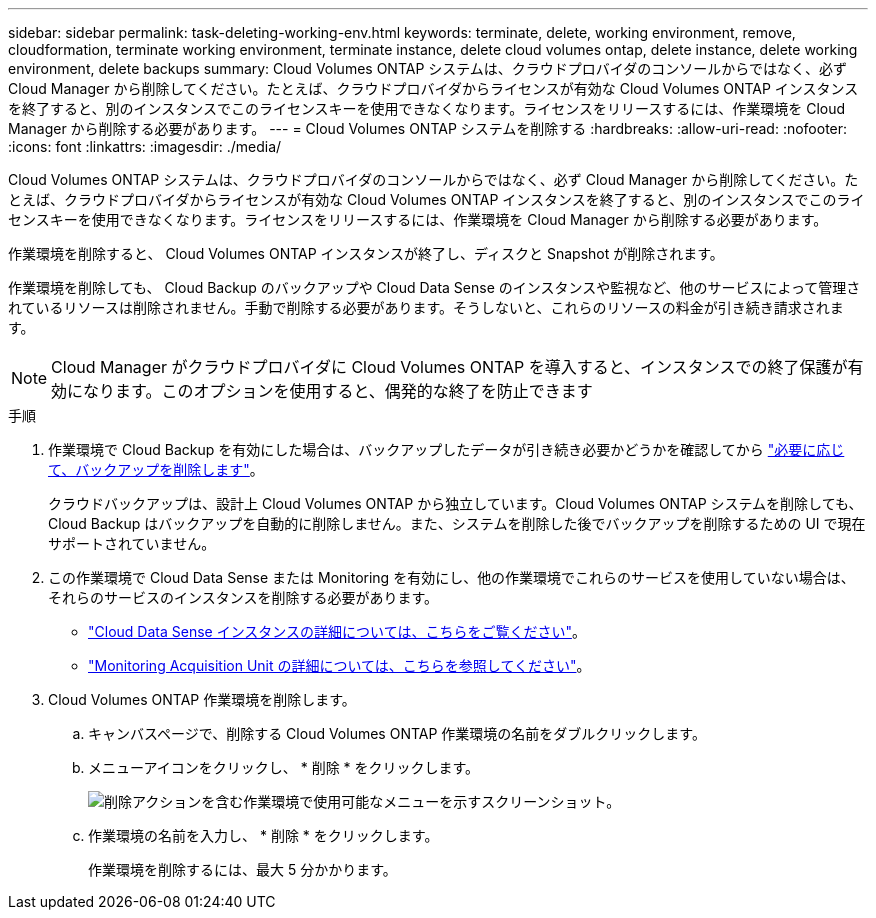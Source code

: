 ---
sidebar: sidebar 
permalink: task-deleting-working-env.html 
keywords: terminate, delete, working environment, remove, cloudformation, terminate working environment, terminate instance, delete cloud volumes ontap, delete instance, delete working environment, delete backups 
summary: Cloud Volumes ONTAP システムは、クラウドプロバイダのコンソールからではなく、必ず Cloud Manager から削除してください。たとえば、クラウドプロバイダからライセンスが有効な Cloud Volumes ONTAP インスタンスを終了すると、別のインスタンスでこのライセンスキーを使用できなくなります。ライセンスをリリースするには、作業環境を Cloud Manager から削除する必要があります。 
---
= Cloud Volumes ONTAP システムを削除する
:hardbreaks:
:allow-uri-read: 
:nofooter: 
:icons: font
:linkattrs: 
:imagesdir: ./media/


[role="lead"]
Cloud Volumes ONTAP システムは、クラウドプロバイダのコンソールからではなく、必ず Cloud Manager から削除してください。たとえば、クラウドプロバイダからライセンスが有効な Cloud Volumes ONTAP インスタンスを終了すると、別のインスタンスでこのライセンスキーを使用できなくなります。ライセンスをリリースするには、作業環境を Cloud Manager から削除する必要があります。

作業環境を削除すると、 Cloud Volumes ONTAP インスタンスが終了し、ディスクと Snapshot が削除されます。

作業環境を削除しても、 Cloud Backup のバックアップや Cloud Data Sense のインスタンスや監視など、他のサービスによって管理されているリソースは削除されません。手動で削除する必要があります。そうしないと、これらのリソースの料金が引き続き請求されます。


NOTE: Cloud Manager がクラウドプロバイダに Cloud Volumes ONTAP を導入すると、インスタンスでの終了保護が有効になります。このオプションを使用すると、偶発的な終了を防止できます

.手順
. 作業環境で Cloud Backup を有効にした場合は、バックアップしたデータが引き続き必要かどうかを確認してから https://docs.netapp.com/us-en/cloud-manager-backup-restore/task-managing-backups.html#deleting-backups["必要に応じて、バックアップを削除します"^]。
+
クラウドバックアップは、設計上 Cloud Volumes ONTAP から独立しています。Cloud Volumes ONTAP システムを削除しても、 Cloud Backup はバックアップを自動的に削除しません。また、システムを削除した後でバックアップを削除するための UI で現在サポートされていません。

. この作業環境で Cloud Data Sense または Monitoring を有効にし、他の作業環境でこれらのサービスを使用していない場合は、それらのサービスのインスタンスを削除する必要があります。
+
** https://docs.netapp.com/us-en/cloud-manager-data-sense/concept-cloud-compliance.html#the-cloud-data-sense-instance["Cloud Data Sense インスタンスの詳細については、こちらをご覧ください"^]。
** https://docs.netapp.com/us-en/cloud-manager-monitoring/concept-monitoring.html#the-acquisition-unit["Monitoring Acquisition Unit の詳細については、こちらを参照してください"^]。


. Cloud Volumes ONTAP 作業環境を削除します。
+
.. キャンバスページで、削除する Cloud Volumes ONTAP 作業環境の名前をダブルクリックします。
.. メニューアイコンをクリックし、 * 削除 * をクリックします。
+
image:screenshot_delete_cloud_volumes_ontap.gif["削除アクションを含む作業環境で使用可能なメニューを示すスクリーンショット。"]

.. 作業環境の名前を入力し、 * 削除 * をクリックします。
+
作業環境を削除するには、最大 5 分かかります。




